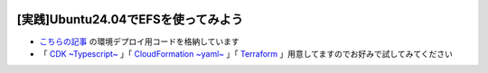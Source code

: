 .. image:: ./doc/001samune.png

===============================================================================
[実践]Ubuntu24.04でEFSを使ってみよう
===============================================================================

* `こちらの記事 <https://qiita.com/tyskJ/items/4f7e95757c1b6718b679>`_ の環境デプロイ用コードを格納しています
* 「 `CDK ~Typescript~ <./code/cdk-app>`_ 」「 `CloudFormation ~yaml~ <./code/cfn>`_ 」「 `Terraform <./code/tf>`_ 」用意してますのでお好みで試してみてください
